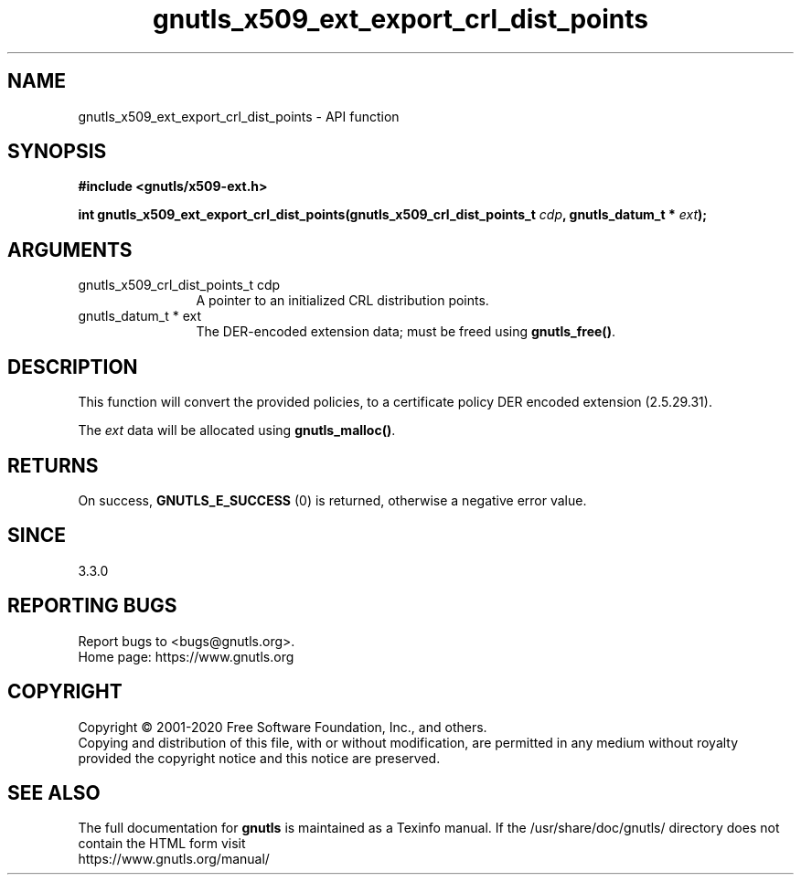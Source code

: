 .\" DO NOT MODIFY THIS FILE!  It was generated by gdoc.
.TH "gnutls_x509_ext_export_crl_dist_points" 3 "3.6.12" "gnutls" "gnutls"
.SH NAME
gnutls_x509_ext_export_crl_dist_points \- API function
.SH SYNOPSIS
.B #include <gnutls/x509-ext.h>
.sp
.BI "int gnutls_x509_ext_export_crl_dist_points(gnutls_x509_crl_dist_points_t " cdp ", gnutls_datum_t * " ext ");"
.SH ARGUMENTS
.IP "gnutls_x509_crl_dist_points_t cdp" 12
A pointer to an initialized CRL distribution points.
.IP "gnutls_datum_t * ext" 12
The DER\-encoded extension data; must be freed using \fBgnutls_free()\fP.
.SH "DESCRIPTION"
This function will convert the provided policies, to a certificate policy
DER encoded extension (2.5.29.31).

The  \fIext\fP data will be allocated using \fBgnutls_malloc()\fP.
.SH "RETURNS"
On success, \fBGNUTLS_E_SUCCESS\fP (0) is returned, otherwise a negative error value.
.SH "SINCE"
3.3.0
.SH "REPORTING BUGS"
Report bugs to <bugs@gnutls.org>.
.br
Home page: https://www.gnutls.org

.SH COPYRIGHT
Copyright \(co 2001-2020 Free Software Foundation, Inc., and others.
.br
Copying and distribution of this file, with or without modification,
are permitted in any medium without royalty provided the copyright
notice and this notice are preserved.
.SH "SEE ALSO"
The full documentation for
.B gnutls
is maintained as a Texinfo manual.
If the /usr/share/doc/gnutls/
directory does not contain the HTML form visit
.B
.IP https://www.gnutls.org/manual/
.PP
